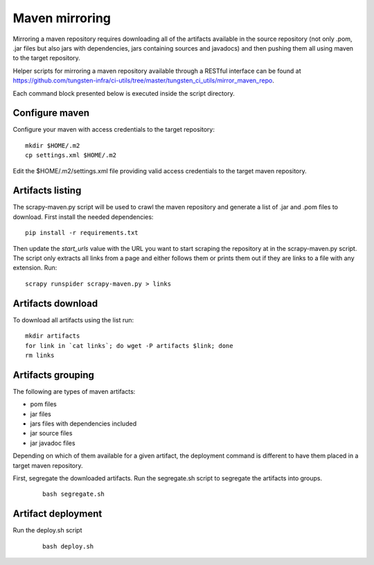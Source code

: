Maven mirroring
===============

Mirroring a maven repository requires downloading all of the artifacts available in the source repository
(not only .pom, .jar files but also jars with dependencies, jars containing sources and javadocs) and then
pushing them all using maven to the target repository.

Helper scripts for mirroring a maven repository available through a RESTful interface can be found
at https://github.com/tungsten-infra/ci-utils/tree/master/tungsten_ci_utils/mirror_maven_repo.

Each command block presented below is executed inside the script directory.

Configure maven
---------------

Configure your maven with access credentials to the target repository:

::

  mkdir $HOME/.m2
  cp settings.xml $HOME/.m2

Edit the $HOME/.m2/settings.xml file providing valid access credentials to the target maven repository.

Artifacts listing
-----------------

The scrapy-maven.py script will be used to crawl the maven repository and generate a list of .jar and .pom files to
download. First install the needed dependencies:

::

  pip install -r requirements.txt

Then update the `start_urls` value with the URL you want to start scraping the repository at in the scrapy-maven.py script.
The script only extracts all links from a page and either follows them or prints them out if they are links to a file with
any extension. Run:

::

  scrapy runspider scrapy-maven.py > links

Artifacts download
------------------

To download all artifacts using the list run:

::

  mkdir artifacts
  for link in `cat links`; do wget -P artifacts $link; done
  rm links

Artifacts grouping
------------------

The following are types of maven artifacts:

* pom files
* jar files
* jars files with dependencies included
* jar source files
* jar javadoc files

Depending on which of them available for a given artifact, the deployment command is different to have them placed
in a target maven repository.

First, segregate the downloaded artifacts. Run the segregate.sh script to segregate the artifacts into groups.

  ::

    bash segregate.sh

Artifact deployment
-------------------

Run the deploy.sh script

  ::

    bash deploy.sh
